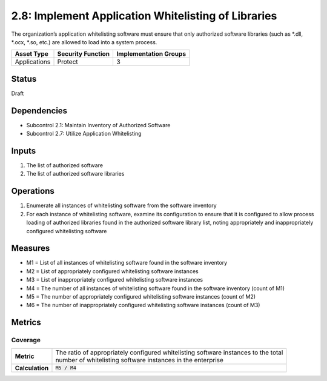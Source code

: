 2.8: Implement Application Whitelisting of Libraries
=========================================================
The organization’s application whitelisting software must ensure that only authorized software libraries (such as *.dll, *.ocx, *.so, etc.) are allowed to load into a system process.

.. list-table::
	:header-rows: 1

	* - Asset Type 
	  - Security Function
	  - Implementation Groups
	* - Applications
	  - Protect
	  - 3

Status
------
Draft

Dependencies
------------
* Subcontrol 2.1: Maintain Inventory of Authorized Software
* Subcontrol 2.7: Utilize Application Whitelisting

Inputs
------
#. The list of authorized software
#. The list of authorized software libraries

Operations
----------
#. Enumerate all instances of whitelisting software from the software inventory
#. For each instance of whitelisting software, examine its configuration to ensure that it is configured to allow process loading of authorized libraries found in the authorized software library list, noting appropriately and inappropriately configured whitelisting software

Measures
--------
* M1 = List of all instances of whitelisting software found in the software inventory
* M2 = List of appropriately configured whitelisting software instances
* M3 = List of inappropriately configured whitelisting software instances
* M4 = The number of all instances of whitelisting software found in the software inventory (count of M1)
* M5 = The number of appropriately configured whitelisting software instances (count of M2)
* M6 = The number of inappropriately configured whitelisting software instances (count of M3)

Metrics
-------

Coverage
^^^^^^^^
.. list-table::

	* - **Metric**
	  - | The ratio of appropriately configured whitelisting software instances to the total 
	    | number of whitelisting software instances in the enterprise
	* - **Calculation**
	  - :code:`M5 / M4`

.. history
.. authors
.. license